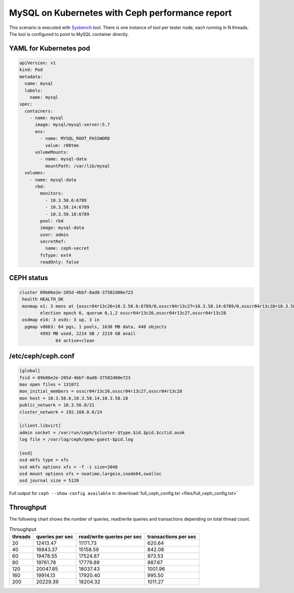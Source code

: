 MySQL on Kubernetes with Ceph performance report
------------------------------------------------

This scenario is executed with `Sysbench`_ tool. There is one instance of
tool per tester node, each running in N threads. The tool is configured
to point to MySQL container directly.

YAML for Kubernetes pod
^^^^^^^^^^^^^^^^^^^^^^^

.. code-block:: yaml

   apiVersion: v1
   kind: Pod
   metadata:
     name: mysql
     labels:
       name: mysql
   spec:
     containers:
       - name: mysql
         image: mysql/mysql-server:5.7
         env:
           - name: MYSQL_ROOT_PASSWORD
             value: r00tme
         volumeMounts:
           - name: mysql-data
             mountPath: /var/lib/mysql
     volumes:
       - name: mysql-data
         rbd:
           monitors:
             - 10.3.58.6:6789
             - 10.3.58.14:6789
             - 10.3.58.18:6789
           pool: rbd
           image: mysql-data
           user: admin
           secretRef:
             name: ceph-secret
           fsType: ext4
           readOnly: false

CEPH status
^^^^^^^^^^^
.. code-block:: none

   cluster 09b06e2e-205d-4bbf-8ad8-37582d00e723
    health HEALTH_OK
    monmap e1: 3 mons at {osscr04r13c26=10.3.58.6:6789/0,osscr04r13c27=10.3.58.14:6789/0,osscr04r13c28=10.3.58.18:6789/0}
           election epoch 6, quorum 0,1,2 osscr04r13c26,osscr04r13c27,osscr04r13c28
    osdmap e14: 3 osds: 3 up, 3 in
     pgmap v8663: 64 pgs, 1 pools, 1630 MB data, 448 objects
           4993 MB used, 2214 GB / 2219 GB avail
                 64 active+clean

/etc/ceph/ceph.conf
^^^^^^^^^^^^^^^^^^^
.. code-block:: none

   [global]
   fsid = 09b06e2e-205d-4bbf-8ad8-37582d00e723
   max open files = 131072
   mon_initial_members = osscr04r13c26,osscr04r13c27,osscr04r13c28
   mon host = 10.3.58.6,10.3.58.14,10.3.58.18
   public_network = 10.3.56.0/21
   cluster_network = 192.168.0.0/24

   [client.libvirt]
   admin socket = /var/run/ceph/$cluster-$type.$id.$pid.$cctid.asok
   log file = /var/log/ceph/qemu-guest-$pid.log

   [osd]
   osd mkfs type = xfs
   osd mkfs options xfs = -f -i size=2048
   osd mount options xfs = noatime,largeio,inode64,swalloc
   osd journal size = 5120

Full output for ``ceph --show-config available`` in
:download:`full_ceph_config.txt <files/full_ceph_config.txt>`

Throughput
^^^^^^^^^^

The following chart shows the number of queries, read/write  queries and
transactions depending on total thread count.


.. list-table:: Throughput
   :header-rows: 1

   *
     - threads
     - queries per sec
     - read/write queries per sec
     - transactions per sec
   *
     - 20
     - 12413.47
     - 11171.73
     - 620.64
   *
     - 40
     - 16843.37
     - 15158.59
     - 842.08
   *
     - 60
     - 19478.55
     - 17524.87
     - 973.53
   *
     - 80
     - 19761.78
     - 17779.89
     - 987.67
   *
     - 120
     - 20047.85
     - 18037.43
     - 1001.96
   *
     - 160
     - 19914.13
     - 17920.40
     - 995.50
   *
     - 200
     - 20229.39
     - 18204.32
     - 1011.27

.. _Sysbench: https://github.com/akopytov/sysbench